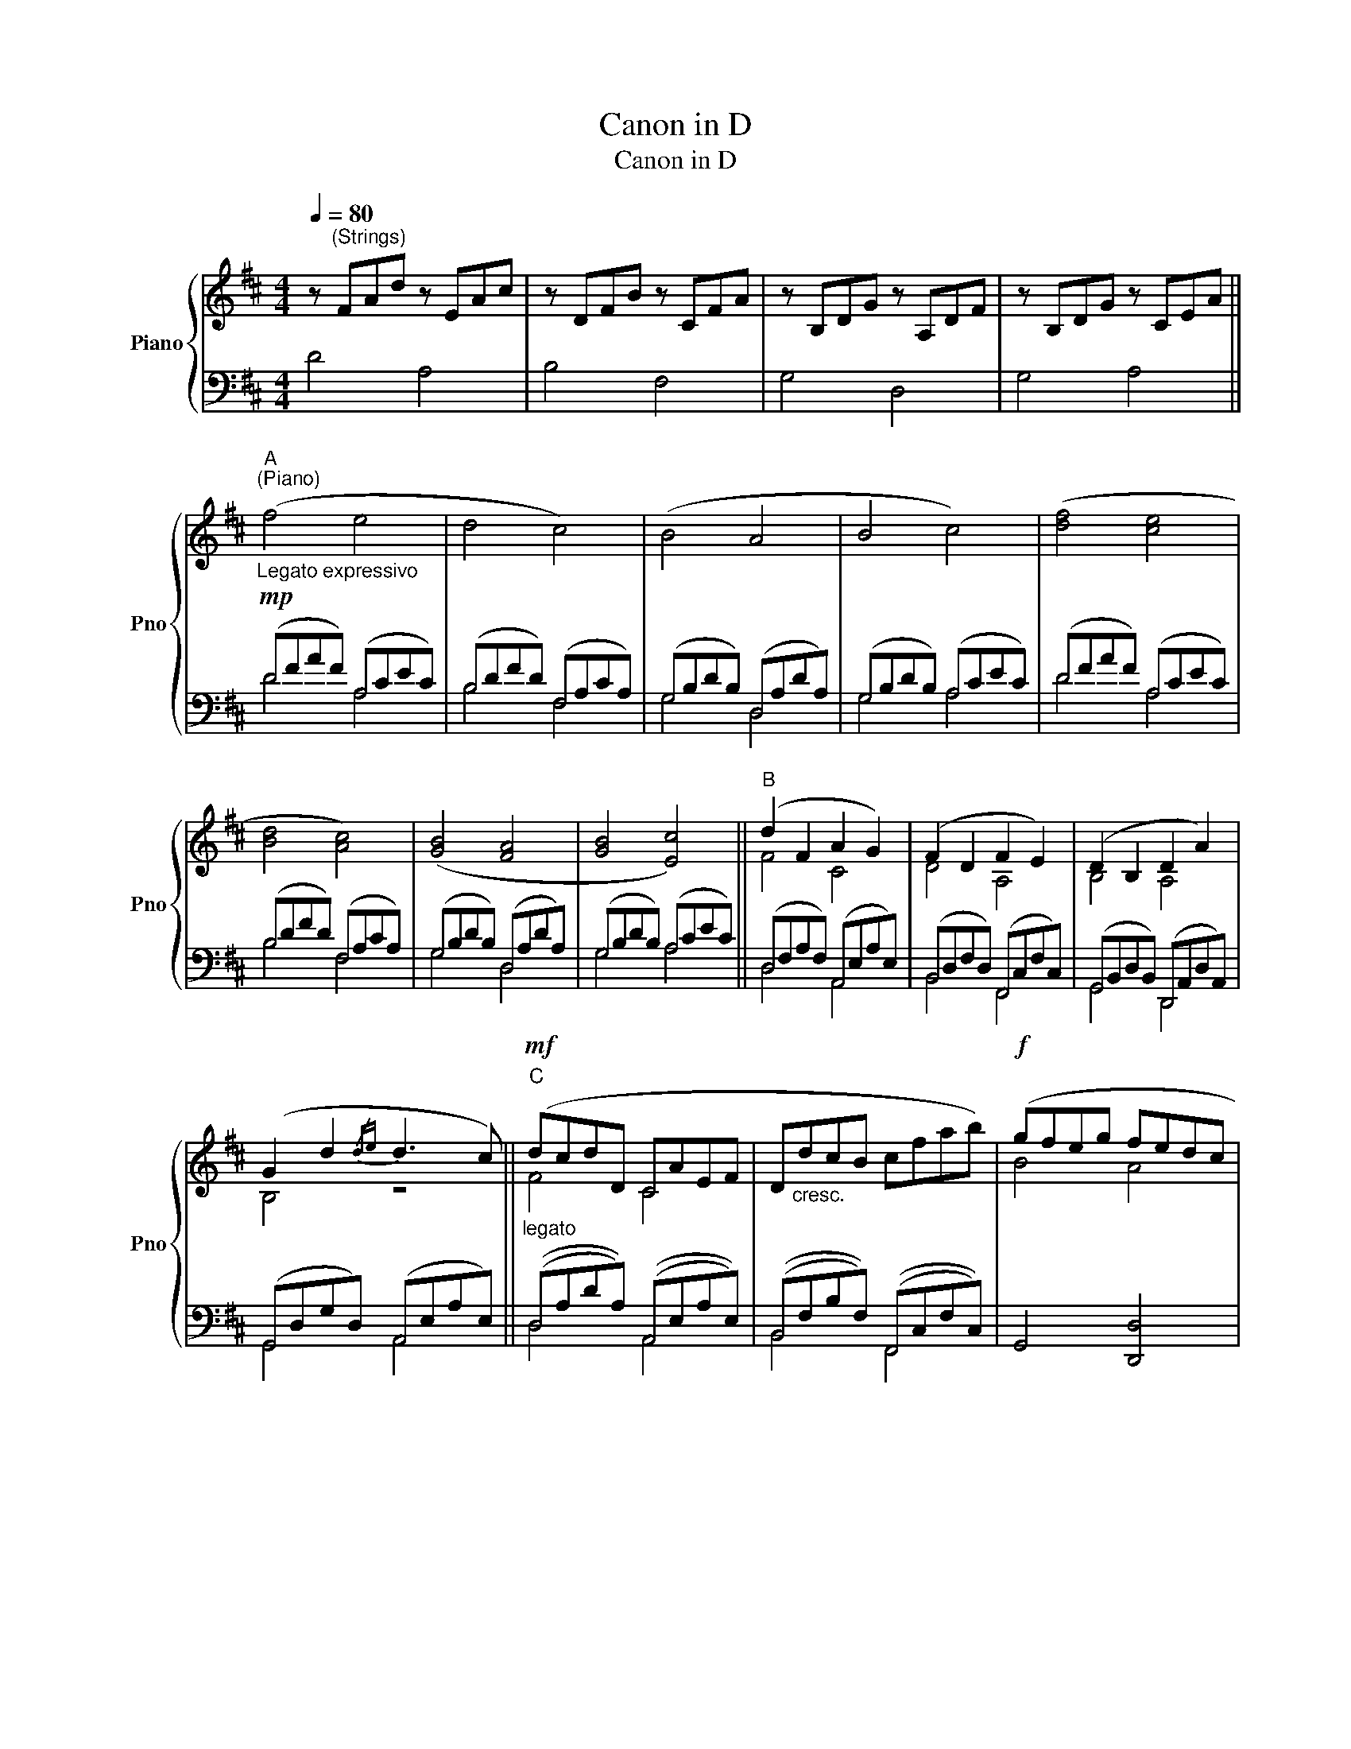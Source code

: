 X:1
T:Canon in D
T:Canon in D
%%score { ( 1 4 ) | ( 2 3 ) }
L:1/8
Q:1/4=80
M:4/4
K:D
V:1 treble nm="Piano" snm="Pno"
V:4 treble 
V:2 bass 
V:3 bass 
V:1
 z"^(Strings)" FAd z EAc | z DFB z CFA | z B,DG z A,DF | z B,DG z CEA || %4
"_Legato expressivo"!mp!"^A""^(Piano)" (f4 e4 | d4 c4) | (B4 A4 | B4 c4) | ([df]4 [ce]4 | %9
 [Bd]4 [Ac]4) | ([GB]4 [FA]4 | [GB]4 [Ec]4) ||"^B" (d2 F2 A2 G2) | (F2 D2 F2 E2) | (D2 B,2 D2 A2) | %15
 (G2 d2{/de} d3 c) ||"^C"!mf!"_legato" (dcdD CAEF | D"_cresc."dcB cfab) |!f! (gfeg fedc | %19
"_dim." BAGF EGFE) ||"^D"!mf! (DEFG AEAG | FBAG AGFE) | (DB,Bc dcBA | GFEB!<(! ABAG)!<)! || %24
"^E"!mf! (af/g/) (af/g/) .a/(A/B/c/ d/e/f/g/) |!mp! (fd/e/) .f(F/G/ A/B/A/G/ A/F/G/A/) | %26
 (GB/A/ GF/E/) (F/E/D/E/ F/G/A/B/) | (GB/A/!<(! Bc/d/) (A/B/c/d/ e/f/g/a/)!<)! || %28
"^F"!mf! (fd/e/ fe/d/) .e/!>(!(c/d/e/ f/e/d/c/)!>)! |!mp! (dB/c/) .d(D/E/ F/G/F/E/ F/d/c/d/) | %30
 (Bd/c/ BA/G/) (A/G/F/G/ A/B/c/d/) | (Bd/c/!<(! dc/B/) (c/d/e/d/ c/d/B/c/)!<)! || %32
 z2!mf!"^G" !tenuto![Adf] z [Ace]4 | z2!mp! !tenuto![Bd] z [Adf]4 |!mf! ([dgb]4 [dfa]4 | %35
 [dgb]4 [eac']4) ||"^H" [fad'] z !tenuto![FAd] z [EAc]4 | z2 !tenuto![DFB] z [Ad]4 | %38
 [GBd]4 z2 ([FAd]2 | [GBd]2 [Bdg]2 [Ace]2 [cea]2) ||"^I" (af/g/) (af/g/) .a/(A/B/c/ d/e/f/g/) | %41
 (fd/e/) .f(F/G/ A/B/A/G/ A/F/G/A/) | (GB/A/ GF/E/) (F/E/D/E/ F/G/A/B/) | %43
 (GB/A/!<(! Bc/d/) (A/B/c/d/ e/f/g/a/)!<)! ||"^J"!f! (fd/e/ fe/d/) .e/(c/d/e/ f/e/d/c/) | %45
!mf! (dB/c/) .d(D/E/ F/G/F/E/ F/d/c/d/) | (Bd/c/ BA/G/) (A/G/F/G/ A/B/c/d/) | %47
 (Bd/c/!<(! dc/B/) (c/d/e/d/ c/d/B/c/)!<)! ||"^K"!f! (f3 f' f'g'f'e') | (d'3 d' d'e'd'c') | %50
 (b4 d'4) | (d'=c'bc' a3 a) ||"^L" (a3 a' a'b'a'g') | (f'3 f' f'g'f'e') | (d'=c'bc' d'3 d') | %55
 (b2 d'2 ^c'3 c') ||"^M" [Adf]2 [FAd]2 [EAc]2 [Ace]2 | [FBd]2 [DFB]2 [CFA]2 [FAc]2 | %58
 [DGB]2 [B,DG]2 [A,DF]2 [FAd]2 | [GBd]2 [Bdg]2 [Ace]2 [cea]2 ||"^N" [fad'f']4 [eac'e']4 | %61
 [dfbd']4 [cfac']4 | [Bdgb]4 [Adfa]4 | [Bdgb]4 [e-a]2 [eg]2 | [dfad']8 |] %65
V:2
 D4 A,4 | B,4 F,4 | G,4 D,4 | G,4 A,4 || (DFAF) (A,CEC) | (B,DFD) (F,A,CA,) | (G,B,DB,) (D,A,DA,) | %7
 (G,B,DB,) (A,CEC) | (DFAF) (A,CEC) | (B,DFD) (F,A,CA,) | (G,B,DB,) (D,A,DA,) | %11
 (G,B,DB,) (A,CEC) || (D,F,A,F,) (A,,E,A,E,) | (B,,D,F,D,) (F,,C,F,C,) | %14
 (G,,B,,D,B,,) (D,,A,,D,A,,) | (G,,D,G,D,) (A,,E,A,E,) || ((D,A,DA,)) ((A,,E,A,E,)) | %17
 ((B,,F,B,F,)) ((F,,C,F,C,)) | G,,4 [D,,D,]4 | ((G,,D,G,D,)) ((A,,E,A,E,)) || %20
 ((D,A,DA,)) ((A,,E,A,E,)) | ((B,,F,B,F,)) ((F,,C,F,C,)) | ((G,,D,G,D,)) ((D,,A,,D,A,,)) | %23
 ((G,,D,G,D,)) ((A,,E,A,E,)) || (D,A,DA,) (A,,E,A,E,) | (B,,F,B,F,) (F,,C,F,C,) | %26
 (G,,D,G,D,) (D,,A,,D,A,,) | (G,,D,G,D,) (A,,E,A,E,) || ((D,A,DA,)) ((A,,E,A,E,)) | %29
 ((B,,F,B,F,)) ((F,,C,F,C,)) | ((G,,D,G,D,)) ((D,,A,,D,A,,)) | ((G,,D,G,D,)) ((A,,E,A,E,)) || %32
 (D,F,A,D) (A,CEC) | (B,DFD) (F,A,DF) | (G,B,DB,) (D,F,A,D) | (G,B,DB,) (A,CEC) || %36
 (D,F,A,F,) (A,,C,E,A,) | (B,,D,F,B,) (F,A,DA,) | (G,B,DB,) (D,F,A,D) | (G,B,DG) (A,CEA) || %40
 (D,A,DA,) (A,,E,A,E,) | (B,,F,B,F,) (F,,C,F,C,) | (G,,D,G,D,) (D,,A,,D,A,,) | %43
 (G,,D,G,D,) (A,,E,A,E,) || ((D,A,DA,)) ((A,,E,A,E,)) | ((B,,F,B,F,)) ((F,,C,F,C,)) | %46
 ((G,,D,G,D,)) ((D,,A,,D,A,,)) | ((G,,D,G,D,)) ((A,,E,A,E,)) || (DFAF) (A,CEA) | (B,DFD) (F,A,CF) | %50
 (G,B,DB,) (D,F,A,D) | (G,B,DG) (A,CEA) || (DFAF) (A,CEA) | (B,DFD) (F,A,CF) | %54
 (G,B,DB,) (D,F,A,D) | (G,B,DG) (A,^CEA) || D,4 A,,4 | B,,4 F,,4 | G,,4 D,,4 | G,,4 A,,4 || %60
 (D,F,A,D) (A,,C,E,A,) | (B,,D,F,B,) (F,,A,,C,F,) | (G,,B,,D,G,) (D,,F,,A,,D,) | %63
 (G,,B,,D,G,) (A,,C,E,A,) | [D,D]8 |] %65
V:3
 x8 | x8 | x8 | x8 || D4 A,4 | B,4 F,4 | G,4 D,4 | G,4 A,4 | D4 A,4 | B,4 F,4 | G,4 D,4 | %11
 G,4 A,4 || D,4 A,,4 | B,,4 F,,4 | G,,4 D,,4 | G,,4 A,,4 || D,4 A,,4 | B,,4 F,,4 | x8 | %19
 G,,4 A,,4 || D,4 A,,4 | B,,4 F,,4 | G,,4 D,,4 | G,,4 A,,4 || D,4 A,,4 | B,,4 F,,4 | G,,4 D,,4 | %27
 G,,4 A,,4 || D,4 A,,4 | B,,4 F,,4 | G,,4 D,,4 | G,,4 A,,4 || x8 | x8 | x8 | x8 || x8 | x8 | x8 | %39
 x8 || D,4 A,,4 | B,,4 F,,4 | G,,4 D,,4 | G,,4 A,,4 || D,4 A,,4 | B,,4 F,,4 | G,,4 D,,4 | %47
 G,,4 A,,4 || D4 A,4 | B,4 F,4 | G,4 D,4 | G,4 A,4 || D4 A,4 | B,4 F,4 | G,4 D,4 | G,4 A,4 || x8 | %57
 x8 | x8 | x8 || D,4 A,,4 | B,,4 F,,4 | G,,4 D,,4 | G,,4 A,,4 | x8 |] %65
V:4
 x8 | x8 | x8 | x8 || x8 | x8 | x8 | x8 | x8 | x8 | x8 | x8 || F4 C4 | D4 A,4 | B,4 A,4 | B,4 z4 || %16
 F4 C4 | x8 | B4 A4 | G4 C4 || x4 C4 | D4 C4 | B,4 F4 | D4 C4 || x8 | x8 | x8 | x8 || x8 | x8 | %30
 x8 | x8 || x8 | x8 | x8 | x8 || x8 | x8 | x8 | x8 || x8 | x8 | x8 | x8 || x8 | x8 | x8 | x8 || %48
 x8 | x8 | x8 | x8 || x8 | x8 | x8 | x8 || x8 | x8 | x8 | x8 || x8 | x8 | x8 | x4 (d'3 c') | x8 |] %65

